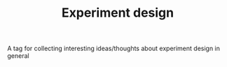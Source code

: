 :PROPERTIES:
:ID:       20210627T195237.959772
:END:
#+TITLE: Experiment design
A tag for collecting interesting ideas/thoughts about experiment design in general
